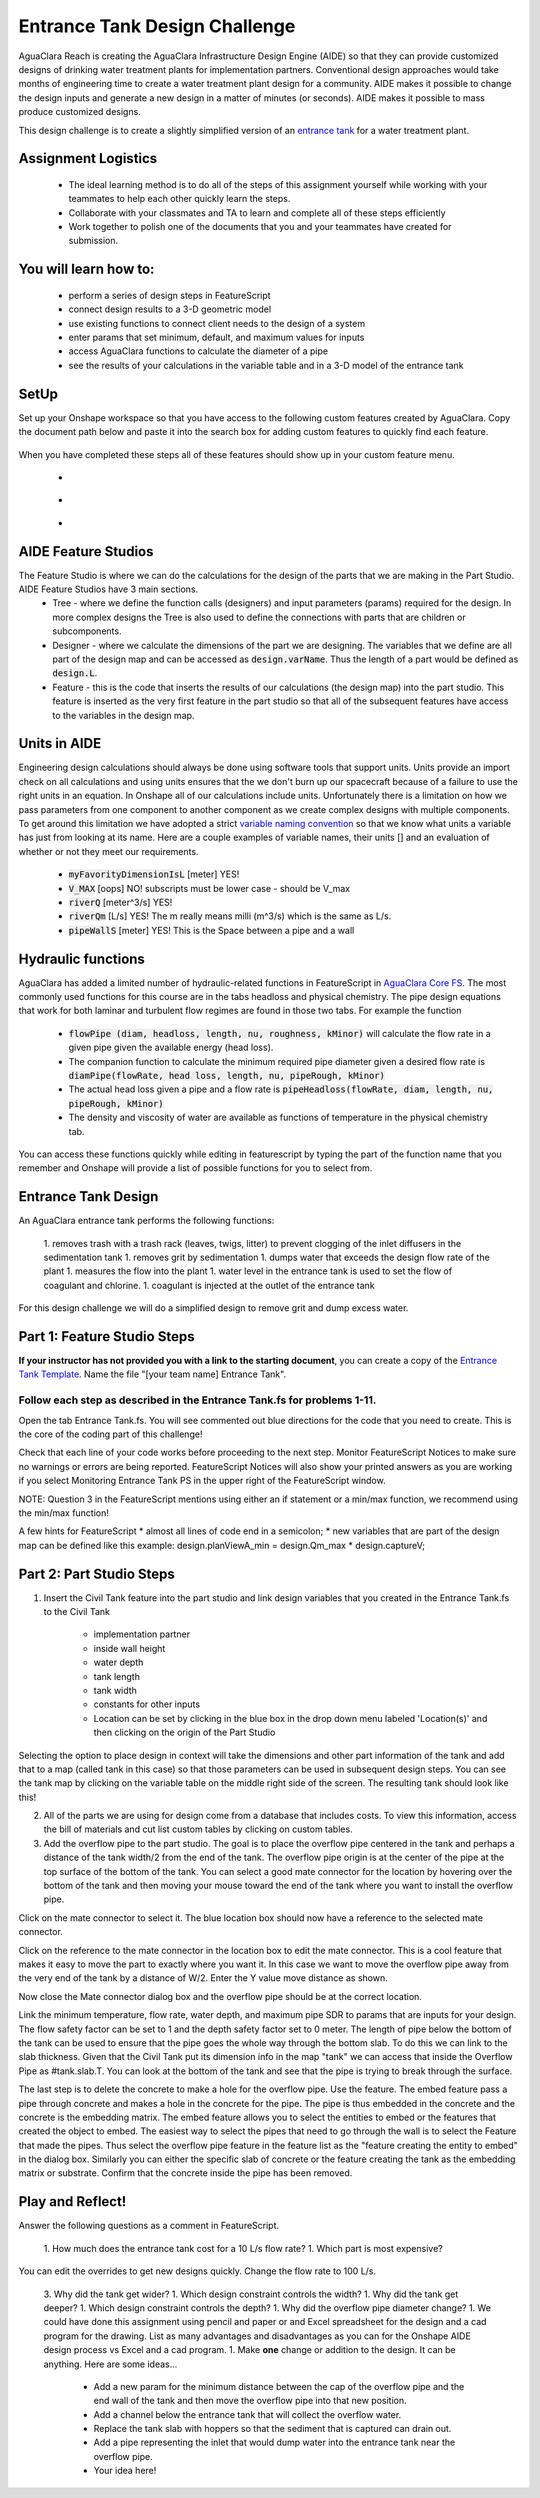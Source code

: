 .. raw:: html

    <embed>
       <link rel="canonical" href="https://aguaclara.github.io/Textbook/Flocculation/Floc_Design_Challenge.html" />
       <script src="https://hypothes.is/embed.js" async></script>
    </embed>

.. _title_Flocculation_Design_Challenge:

******************************
Entrance Tank Design Challenge
******************************

AguaClara Reach is creating the AguaClara Infrastructure Design Engine (AIDE) so that they can provide customized designs of drinking water treatment plants for implementation partners. Conventional design approaches would take months of engineering time to create a water treatment plant design for a community. AIDE makes it possible to change the design inputs and generate a new design in a matter of minutes (or seconds). AIDE makes it possible to mass produce customized designs.

This design challenge is to create a slightly simplified version of an `entrance tank <https://cad.onshape.com/documents/4c47a124da3abec33e0ce813/w/3955cd0d266daedd3eabf165/e/bcf152c5be02d9ab5b2b5285?renderMode=0&uiState=63bed8e9b21e0705e88efcae>`_ for a water treatment plant.

Assignment Logistics
====================

  * The ideal learning method is to do all of the steps of this assignment yourself while working with your teammates to help each other quickly learn the steps.
  * Collaborate with your classmates and TA to learn and complete all of these steps efficiently
  * Work together to polish one of the documents that you and your teammates have created for submission.

You will learn how to:
======================

  * perform a series of design steps in FeatureScript
  * connect design results to a 3-D geometric model
  * use existing functions to connect client needs to the design of a system
  * enter params that set minimum, default, and maximum values for inputs
  * access AguaClara functions to calculate the diameter of a pipe
  * see the results of your calculations in the variable table and in a 3-D model of the entrance tank

SetUp
=====

Set up your Onshape workspace so that you have access to the following custom features created by AguaClara. Copy the document path below and paste it into the search box for adding custom features to quickly find each feature.

.. _figure_addCustomFeature:

.. figure:: ../Images/add_custom_features.png
    :height: 300px
    :align: center
    :alt: Custom variable table.

    Add custom features to the feature menu.

  1. Civil Tank: inside Core Parts open up tanks and select Civil Tank (cad.onshape.com/documents/c0af0d6b5703e7a8fb53f53f)
  1. Overflow Pipe: select overflow.fs and then select Overflow Pipe (cad.onshape.com/documents/50136809eb4dab5feb113036)
  1. Embed: select Embed.fs (cad.onshape.com/documents/c35baaea9a3ba0044a66bc94)

When you have completed these steps all of these features should show up in your custom feature menu.

  * |civilTank|
  * |overflowPipe|
  * |EMBED|

AIDE Feature Studios
====================

The Feature Studio is where we can do the calculations for the design of the parts that we are making in the Part Studio. AIDE Feature Studios have 3 main sections.
  * Tree - where we define the function calls (designers) and input parameters (params) required for the design. In more complex designs the Tree is also used to define the connections with parts that are children or subcomponents.
  * Designer - where we calculate the dimensions of the part we are designing. The variables that we define are all part of the design map and can be accessed as :code:`design.varName`. Thus the length of a part would be defined as :code:`design.L`.
  * Feature - this is the code that inserts the results of our calculations (the design map) into the part studio. This feature is inserted as the very first feature in the part studio so that all of the subsequent features have access to the  variables in the design map.

Units in AIDE
=============

Engineering design calculations should always be done using software tools that support units. Units provide an import check on all calculations and using units ensures that the we don't burn up our spacecraft because of a failure to use the right units in an equation. In Onshape all of our calculations include units. Unfortunately there is a limitation on how we pass parameters from one component to another component as we create complex designs with multiple components. To get around this limitation we have adopted a strict `variable naming convention <https://cad.onshape.com/documents/7e7bfd441e81a4b207bb9b86/w/36fcd65eb9f3ae9f72ccf937/e/9c67513c34ba306ef874295f>`_ so that we know what units a variable has just from looking at its name. Here are a couple examples of variable names, their units [] and an evaluation of whether or not they meet our requirements.

 * :code:`myFavorityDimensionIsL` [meter] YES!
 * :code:`V_MAX` [oops] NO! subscripts must be lower case - should be V_max
 * :code:`riverQ` [meter^3/s] YES!
 * :code:`riverQm` [L/s] YES! The m really means milli (m^3/s) which is the same as L/s.
 * :code:`pipeWallS` [meter] YES! This is the Space between a pipe and a wall

Hydraulic functions
===================

AguaClara has added a limited number of hydraulic-related functions in FeatureScript in `AguaClara Core FS <https://cad.onshape.com/documents/6750b53736b16374e515f93d/w/e1f0d6546c0ebff38956e2f7/e/397556f7ec0f2b14bcbdc049>`_. The most commonly used functions for this course are in the tabs headloss and physical chemistry. The pipe design equations that work for both laminar and turbulent flow regimes are found in those two tabs. For example the function

 * :code:`flowPipe (diam, headloss, length, nu, roughness, kMinor)`  will calculate the flow rate in a given pipe given the available energy (head loss).
 * The companion function to calculate the minimum required pipe diameter given a desired flow rate is :code:`diamPipe(flowRate, head loss, length, nu, pipeRough, kMinor)`
 * The actual head loss given a pipe and a flow rate is :code:`pipeHeadloss(flowRate, diam, length, nu, pipeRough, kMinor)`
 * The density and viscosity of water are available as functions of temperature in the physical chemistry tab.

You can access these functions quickly while editing in featurescript by typing the part of the function name that you remember and Onshape will provide a list of possible functions for you to select from.

Entrance Tank Design
====================

An AguaClara entrance tank performs the following functions:

 1. removes trash with a trash rack (leaves, twigs, litter) to prevent clogging of the inlet diffusers in the sedimentation tank
 1. removes grit by sedimentation
 1. dumps water that exceeds the design flow rate of the plant
 1. measures the flow into the plant
 1. water level in the entrance tank is used to set the flow of coagulant and chlorine.
 1. coagulant is injected at the outlet of the entrance tank

For this design challenge we will do a simplified design to remove grit and dump excess water.

Part 1: Feature Studio Steps
============================

**If your instructor has not provided you with a link to the starting document**, you can create a copy of the `Entrance Tank Template <https://cad.onshape.com/documents/9f328e7469cf14badb5e3dc7/w/4685a40508e8c33569b72627/e/bf3d6bc51cf7511178df36b4>`_.
Name the file "[your team name] Entrance Tank".

Follow each step as described in the Entrance Tank.fs for problems 1-11.
------------------------------------------------------------------------

Open the tab Entrance Tank.fs. You will see commented out blue directions for the code that you need to create. This is the core of the coding part of this challenge!

Check that each line of your code works before proceeding to the next step. Monitor FeatureScript Notices to make sure no warnings or errors are being reported. FeatureScript Notices will also show your printed answers as you are working if you select Monitoring Entrance Tank PS in the upper right of the FeatureScript window.

NOTE: Question 3 in the FeatureScript mentions using either an if statement or a min/max function, we recommend using the min/max function!

A few hints for FeatureScript
* almost all lines of code end in a semicolon;
* new variables that are part of the design map can be defined like this example: design.planViewA_min = design.Qm_max * design.captureV;


Part 2: Part Studio Steps
=========================

.. |ip| image:: ../Images/civilTankip.png
.. |H| image:: ../Images/civilTankH.png
.. |HW| image:: ../Images/civilTankHW.png
.. |L| image:: ../Images/civilTankL.png
.. |W| image:: ../Images/civilTankW.png
.. |constants| image:: ../Images/civilTankConstants.png
.. |location| image:: ../Images/civilTankLocation.png
.. |iso| image:: ../Images/civilTankiso.png
.. |mateAtEndOfTank| image:: ../Images/mateAtEndOfTank.png
.. |clickToEditMate| image:: ../Images/clickToEditMate.png
.. |editMate| image:: ../Images/editMate.png



1. Insert the Civil Tank feature into the part studio and link design variables that you created in the Entrance Tank.fs to the Civil Tank

    * implementation partner |ip|
    * inside wall height |H|
    * water depth |HW|
    * tank length |L|
    * tank width |W|
    * constants for other inputs |constants|
    * Location can be set by clicking in the blue box in the drop down menu labeled 'Location(s)' and then clicking on the origin of the Part Studio |location|


Selecting the option to place design in context will take the dimensions and other part information of the tank and add that to a map (called tank in this case) so that those parameters can be used in subsequent design steps. You can see the tank map by clicking on the variable table on the middle right side of the screen.
The resulting tank should look like this!

|iso|

2. All of the parts we are using for design come from a database that includes costs. To view this information, access the bill of materials and cut list custom tables by clicking on custom tables.

3. Add the overflow pipe to the part studio. The goal is to place the overflow pipe centered in the tank and perhaps a distance of the tank width/2 from the end of the tank. The overflow pipe origin is at the center of the pipe at the top surface of the bottom of the tank. You can select a good mate connector for the location by hovering over the bottom of the tank and then moving your mouse toward the end of the tank where you want to install the overflow pipe.

|mateAtEndOfTank|

Click on the mate connector to select it. The blue location box should now have a reference to the selected mate connector.

|clickToEditMate|

Click on the reference to the mate connector in the location box to edit the mate connector. This is a cool feature that makes it easy to move the part to exactly where you want it. In this case we want to move the overflow pipe away from the very end of the tank by a distance of W/2. Enter the Y value move distance as shown.

|editMate|

Now close the Mate connector dialog box and the overflow pipe should be at the correct location.

Link the minimum temperature, flow rate, water depth, and maximum pipe SDR to params that are inputs for your design. The flow safety factor can be set to 1 and the depth safety factor set to 0 meter. The length of pipe below the bottom of the tank can be used to ensure that the pipe goes the whole way through the bottom slab. To do this we can link to the slab thickness. Given that the Civil Tank put its dimension info in the map "tank" we can access that inside the Overflow Pipe as #tank.slab.T.  You can look at the bottom of the tank and see that the pipe is trying to break through the surface.

The last step is to delete the concrete to make a hole for the overflow pipe. Use the |Embed| feature. The embed feature pass a pipe through concrete and makes a hole in the concrete for the pipe. The pipe is thus embedded in the concrete and the concrete is the embedding matrix. The embed feature allows you to select the entities to embed or the features that created the object to embed.
The easiest way to select the pipes that need to go through the wall is to select the Feature that made the pipes. Thus select the overflow pipe feature in the feature list as the "feature creating the entity to embed" in the dialog box. Similarly you can either the specific slab of concrete or the feature creating the tank as the embedding matrix or substrate. Confirm that the concrete inside the pipe has been removed.

Play and Reflect!
=================

Answer the following questions as a comment in FeatureScript.

 1. How much does the entrance tank cost for a 10 L/s flow rate?
 1. Which part is most expensive?

You can edit the overrides to get new designs quickly. Change the flow rate to 100 L/s.

 3. Why did the tank get wider?
 1. Which design constraint controls the width?
 1. Why did the tank get deeper?
 1. Which design constraint controls the depth?
 1. Why did the overflow pipe diameter change?
 1. We could have done this assignment using pencil and paper or and Excel spreadsheet for the design and a cad program for the drawing. List as many advantages and disadvantages as you can for the Onshape AIDE design process vs Excel and a cad program.
 1. Make **one** change or addition to the design. It can be anything. Here are some ideas...
    * Add a new param for the minimum distance between the cap of the overflow pipe and the end wall of the tank and then move the overflow pipe into that new position.
    * Add a channel below the entrance tank that will collect the overflow water.
    * Replace the tank slab with hoppers so that the sediment that is captured can drain out.
    * Add a pipe representing the inlet that would dump water into the entrance tank near the overflow pipe.
    * Your idea here!


.. |EMBED| image:: ../Images/Embed.png
    :target: cad.onshape.com/documents/c35baaea9a3ba0044a66bc94

.. |overflowPipe| image:: ../Images/overflowPipe.png
    :target: cad.onshape.com/documents/50136809eb4dab5feb113036

.. |civilTank| image:: ../Images/civilTank.png
    :target: cad.onshape.com/documents/c0af0d6b5703e7a8fb53f53f
